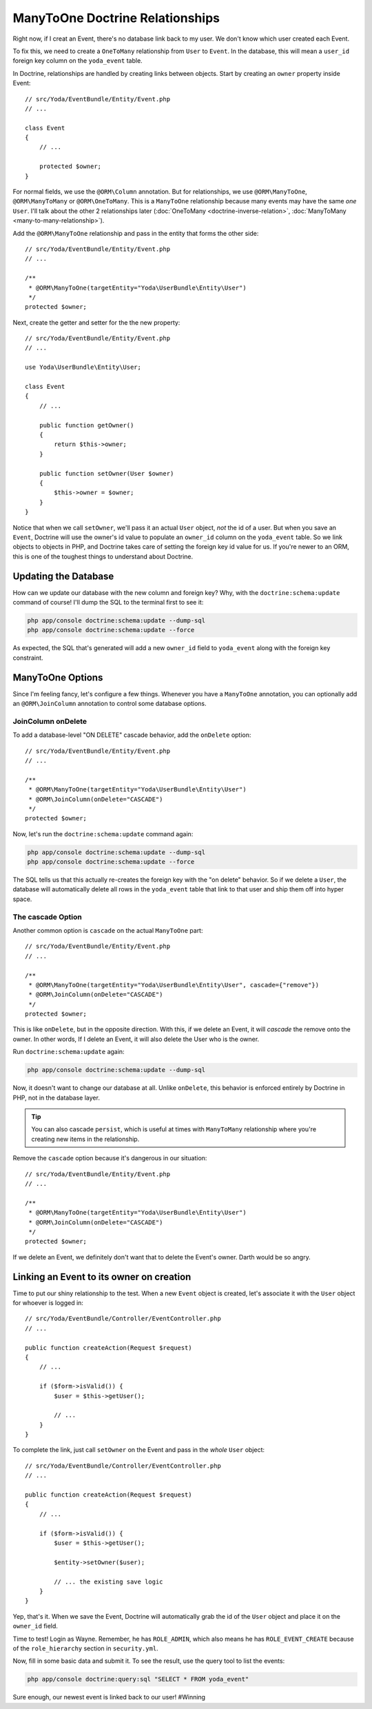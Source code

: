 ManyToOne Doctrine Relationships
================================

Right now, if I creat an Event, there's no database link back to my user.
We don't know which user created each Event.

To fix this, we need to create a ``OneToMany`` relationship from ``User``
to ``Event``. In the database, this will mean a ``user_id`` foreign key column
on the ``yoda_event`` table.

In Doctrine, relationships are handled by creating links between objects.
Start by creating an ``owner`` property inside Event::

    // src/Yoda/EventBundle/Entity/Event.php
    // ...
    
    class Event
    {
        // ...

        protected $owner;
    }

For normal fields, we use the ``@ORM\Column`` annotation. But for relationships,
we use ``@ORM\ManyToOne``, ``@ORM\ManyToMany`` or ``@ORM\OneToMany``. This
is a ``ManyToOne`` relationship because many events may have the same *one*
``User``. I'll talk about the other 2 relationships later (:doc:`OneToMany <doctrine-inverse-relation>`,
:doc:`ManyToMany <many-to-many-relationship>`).

Add the ``@ORM\ManyToOne`` relationship and pass in the entity that forms
the other side::

    // src/Yoda/EventBundle/Entity/Event.php
    // ...

    /**
     * @ORM\ManyToOne(targetEntity="Yoda\UserBundle\Entity\User")
     */
    protected $owner;

Next, create the getter and setter for the the new property::

    // src/Yoda/EventBundle/Entity/Event.php
    // ...
    
    use Yoda\UserBundle\Entity\User;
    
    class Event
    {
        // ...

        public function getOwner()
        {
            return $this->owner;
        }

        public function setOwner(User $owner)
        {
            $this->owner = $owner;
        }
    }

Notice that when we call ``setOwner``, we'll pass it an actual ``User`` object,
*not* the id of a user. But when you save an ``Event``, Doctrine will use
the owner's id value to populate an ``owner_id`` column on the ``yoda_event``
table. So we link objects to objects in PHP, and Doctrine takes care of setting
the foreign key id value for us. If you're newer to an ORM, this is one of
the toughest things to understand about Doctrine.

Updating the Database
---------------------

How can we update our database with the new column and foreign key? Why, with
the ``doctrine:schema:update`` command of course! I'll dump the SQL to the
terminal first to see it:

.. code-block:: bash

    php app/console doctrine:schema:update --dump-sql
    php app/console doctrine:schema:update --force

As expected, the SQL that's generated will add a new ``owner_id`` field to
``yoda_event`` along with the foreign key constraint.

ManyToOne Options
-----------------

Since I'm feeling fancy, let's configure a few things. Whenever you have
a ``ManyToOne`` annotation, you can optionally add an ``@ORM\JoinColumn``
annotation to control some database options.

JoinColumn onDelete
~~~~~~~~~~~~~~~~~~~

To add a database-level "ON DELETE" cascade behavior, add the ``onDelete``
option::

    // src/Yoda/EventBundle/Entity/Event.php
    // ...

    /**
     * @ORM\ManyToOne(targetEntity="Yoda\UserBundle\Entity\User")
     * @ORM\JoinColumn(onDelete="CASCADE")
     */
    protected $owner;

Now, let's run the ``doctrine:schema:update`` command again:

.. code-block:: bash

    php app/console doctrine:schema:update --dump-sql
    php app/console doctrine:schema:update --force

The SQL tells us that this actually re-creates the foreign key with the "on delete"
behavior. So if we delete a ``User``, the database will automatically delete
all rows in the ``yoda_event`` table that link to that user and ship them off into
hyper space.

The cascade Option
~~~~~~~~~~~~~~~~~~

Another common option is ``cascade`` on the actual ``ManyToOne`` part::

    // src/Yoda/EventBundle/Entity/Event.php
    // ...

    /**
     * @ORM\ManyToOne(targetEntity="Yoda\UserBundle\Entity\User", cascade={"remove"})
     * @ORM\JoinColumn(onDelete="CASCADE")
     */
    protected $owner;

This is like ``onDelete``, but in the opposite direction. With this, if we
delete an Event, it will *cascade* the remove onto the owner. In other words,
If I delete an Event, it will also delete the User who is the owner.

Run ``doctrine:schema:update`` again:

.. code-block:: bash

    php app/console doctrine:schema:update --dump-sql

Now, it doesn't want to change our database at all. Unlike ``onDelete``,
this behavior is enforced entirely by Doctrine in PHP, not in the database layer.

.. tip::

    You can also cascade ``persist``, which is useful at times with ``ManyToMany``
    relationship where you're creating new items in the relationship.

Remove the ``cascade`` option because it's dangerous in our situation::

    // src/Yoda/EventBundle/Entity/Event.php
    // ...

    /**
     * @ORM\ManyToOne(targetEntity="Yoda\UserBundle\Entity\User")
     * @ORM\JoinColumn(onDelete="CASCADE")
     */
    protected $owner;

If we delete an Event, we definitely don't want that to delete the Event's
owner. Darth would be so angry.

Linking an Event to its owner on creation
-----------------------------------------

Time to put our shiny relationship to the test. When a new ``Event`` object
is created, let's associate it with the ``User`` object for whoever is logged
in::

    // src/Yoda/EventBundle/Controller/EventController.php
    // ...
    
    public function createAction(Request $request)
    {
        // ...

        if ($form->isValid()) {
            $user = $this->getUser();

            // ...
        }
    }

To complete the link, just call ``setOwner`` on the Event and pass in the *whole*
``User`` object::

    // src/Yoda/EventBundle/Controller/EventController.php
    // ...

    public function createAction(Request $request)
    {
        // ...

        if ($form->isValid()) {
            $user = $this->getUser();

            $entity->setOwner($user);

            // ... the existing save logic
        }
    }

Yep, that's it. When we save the Event, Doctrine will automatically grab
the id of the ``User`` object and place it on the ``owner_id`` field.

Time to test! Login as Wayne. Remember, he has ``ROLE_ADMIN``, which also
means he has ``ROLE_EVENT_CREATE`` because of the ``role_hierarchy`` section
in ``security.yml``.

Now, fill in some basic data and submit it. To see the result, use the query
tool to list the events:

.. code-block:: bash

    php app/console doctrine:query:sql "SELECT * FROM yoda_event"

Sure enough, our newest event is linked back to our user! #Winning
